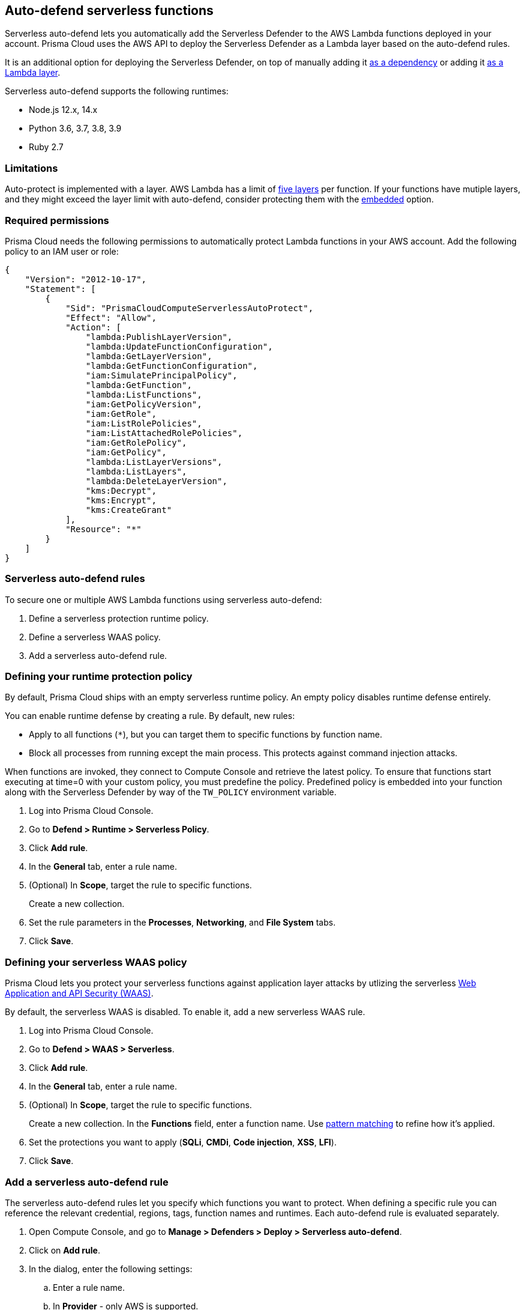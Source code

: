 == Auto-defend serverless functions

Serverless auto-defend lets you automatically add the Serverless Defender to the AWS Lambda functions deployed in your account.
Prisma Cloud uses the AWS API to deploy the Serverless Defender as a Lambda layer based on the auto-defend rules.

It is an additional option for deploying the Serverless Defender, on top of manually adding it xref:install_serverless_defender.adoc[as a dependency] or adding it xref:install_serverless_defender_layer.adoc[as a Lambda layer].

Serverless auto-defend supports the following runtimes:

* Node.js 12.x, 14.x
* Python 3.6, 3.7, 3.8, 3.9
* Ruby 2.7

=== Limitations

Auto-protect is implemented with a layer.
AWS Lambda has a limit of https://docs.aws.amazon.com/lambda/latest/dg/gettingstarted-limits.html[five layers] per function.
If your functions have mutiple layers, and they might exceed the layer limit with auto-defend, consider protecting them with the xref:install_serverless_defender.adoc[embedded] option.


=== Required permissions

Prisma Cloud needs the following permissions to automatically protect Lambda functions in your AWS account.
Add the following policy to an IAM user or role:

[source,json]
----
{
    "Version": "2012-10-17",
    "Statement": [
        {
            "Sid": "PrismaCloudComputeServerlessAutoProtect",
            "Effect": "Allow",
            "Action": [
                "lambda:PublishLayerVersion",
                "lambda:UpdateFunctionConfiguration",
                "lambda:GetLayerVersion",
                "lambda:GetFunctionConfiguration",
                "iam:SimulatePrincipalPolicy",
                "lambda:GetFunction",
                "lambda:ListFunctions",
                "iam:GetPolicyVersion",
                "iam:GetRole",
                "iam:ListRolePolicies",
                "iam:ListAttachedRolePolicies",
                "iam:GetRolePolicy",
                "iam:GetPolicy",
                "lambda:ListLayerVersions",
                "lambda:ListLayers",
                "lambda:DeleteLayerVersion",
                "kms:Decrypt",
                "kms:Encrypt",
                "kms:CreateGrant"
            ],
            "Resource": "*"
        }
    ]
}
----


=== Serverless auto-defend rules

To secure one or multiple AWS Lambda functions using serverless auto-defend:

. Define a serverless protection runtime policy.

. Define a serverless WAAS policy.

. Add a serverless auto-defend rule.


[.task]
[#_defining_policy]
=== Defining your runtime protection policy

By default, Prisma Cloud ships with an empty serverless runtime policy.
An empty policy disables runtime defense entirely.

You can enable runtime defense by creating a rule.
By default, new rules:

* Apply to all functions (`{asterisk}`), but you can target them to specific functions by function name.
* Block all processes from running except the main process.
This protects against command injection attacks.

When functions are invoked, they connect to Compute Console and retrieve the latest policy.
To ensure that functions start executing at time=0 with your custom policy, you must predefine the policy.
Predefined policy is embedded into your function along with the Serverless Defender by way of the `TW_POLICY` environment variable.

// To minimize the impact on start latency, the customer's business logic is allowed to asynchronously start executing while the policy
// is downloaded in the background. The sequence of events is:
//
// 1. Start the Serverless Defender
// 2. Download policy, if necessary
// 3. Run customer's handler
//
// Steps 2 and 3 are asynchronous (3 can start before 2 finishes). For this reason, it's important to define policy before embedding
// the `TW_POLICY` env var into the function.
//
// For more info: see the discussion in https://github.com/twistlock/docs/pull/1227/files
//
// Customers will be able to select between synchronous (more secure) and ansynchronous (more performant) policy download soon.
// See:  https://github.com/twistlock/twistlock/issues/16608

[.procedure]
. Log into Prisma Cloud Console.

. Go to *Defend > Runtime > Serverless Policy*.

. Click *Add rule*.

. In the *General* tab, enter a rule name.

. (Optional) In *Scope*, target the rule to specific functions.
+
Create a new collection.

. Set the rule parameters in the  *Processes*, *Networking*, and *File System* tabs.

. Click *Save*.

[.task, #_defining_policy]
=== Defining your serverless WAAS policy

Prisma Cloud lets you protect your serverless functions against application layer attacks by utlizing the serverless xref:../../waas/waas.adoc[Web Application and API Security (WAAS)].

By default, the serverless WAAS is disabled.
To enable it, add a new serverless WAAS rule.

[.procedure]
. Log into Prisma Cloud Console.

. Go to *Defend > WAAS > Serverless*.

. Click *Add rule*.

. In the *General* tab, enter a rule name.

. (Optional) In *Scope*, target the rule to specific functions.
+
Create a new collection.
In the *Functions* field, enter a function name.
Use xref:../../configure/rule_ordering_pattern_matching.adoc[pattern matching] to refine how it's applied.

. Set the protections you want to apply (*SQLi*, *CMDi*, *Code injection*, *XSS*, *LFI*).

. Click *Save*.


[.task]
=== Add a serverless auto-defend rule

The serverless auto-defend rules let you specify which functions you want to protect.
When defining a specific rule you can reference the relevant credential, regions, tags, function names and runtimes.
Each auto-defend rule is evaluated separately.

[.procedure]
. Open Compute Console, and go to *Manage > Defenders > Deploy > Serverless auto-defend*.

. Click on *Add rule*.

. In the dialog, enter the following settings:

.. Enter a rule name.

.. In *Provider* - only AWS is supported.

.. Specify the scope.
+
The available resources for scope are:
+
* *Functions* - either specific names or prefix.
* *Labels* - allows specifying either regions (format - region:REGION_NAME) or AWS tags (format - KEY:VALUE). 

.. Specify the Console name.

.. Specify the runtimes.

.. Select or xref:../../authentication/credentials_store.adoc[create credentials] so that Prisma Cloud can access your account.

.. (Optional) Specify a proxy for the Defenders to use when communicating with the Console.

.. Click *Add*.

. The new rule appears in the table of rules.

. Click *Apply Defense*. 
+
NOTE: By default, the serverless auto-defend rules are evaluated every 24 hours. 
+
NOTE: When a rule is deleted, the new set of rules is evaluated and applied *immediately*. 
